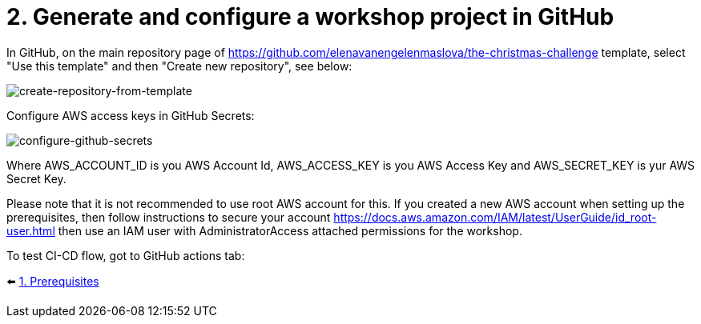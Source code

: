 = 2. Generate and configure a workshop project in GitHub

In GitHub, on the main repository page of https://github.com/elenavanengelenmaslova/the-christmas-challenge template, select "Use this template" and then "Create new repository", see below:

image::images/CreateRepoFromTemplate.png[create-repository-from-template]

Configure AWS access keys in GitHub Secrets:

image::images/ConfigureGitHubSecrets.png[configure-github-secrets]

Where AWS_ACCOUNT_ID is you AWS Account Id, AWS_ACCESS_KEY is you AWS Access Key and AWS_SECRET_KEY is yur AWS Secret Key.

Please note that it is not recommended to use root AWS account for this. If you created a new AWS account when setting up the prerequisites, then follow instructions to secure your account https://docs.aws.amazon.com/IAM/latest/UserGuide/id_root-user.html then use an IAM user with AdministratorAccess attached permissions for the workshop.

To test CI-CD flow, got to GitHub actions tab:

⬅️ link:./1-prerequisites.adoc[1. Prerequisites]